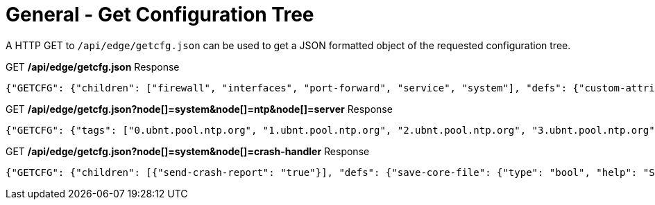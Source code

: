 = General - Get Configuration Tree

A HTTP GET to `/api/edge/getcfg.json` can be used to get a JSON formatted object of the requested configuration tree.

.GET */api/edge/getcfg.json* Response
[source,json]
----
{"GETCFG": {"children": ["firewall", "interfaces", "port-forward", "service", "system"], "defs": {"custom-attribute": {"type": "txt", "tag": "true", "help": "Custom attribute name\n"}, "firewall": {"help": "Firewall\n"}, "interfaces": {"help": "Network interfaces\n"}, "load-balance": {"help": "Load Balance\n"}, "policy": {"help": "Routing policy\n"}, "port-forward": {"help": "Port forwarding"}, "protocols": {"help": "Routing protocol parameters\n"}, "service": {"help": "Services\n"}, "system": {"help": "System parameters\n"}, "traffic-control": {"help": "Traffic control (QOS) type\n"}, "traffic-policy": {"help": "Quality of Service (QOS) policy type\n"}, "vpn": {"help": "Virtual Private Network (VPN)"}, "zone-policy": {"help": "Configure zone-policy\n"}}, "success": "1"}, "success": true}
----

.GET */api/edge/getcfg.json?node[]=system&node[]=ntp&node[]=server* Response
[source,json]
----
{"GETCFG": {"tags": ["0.ubnt.pool.ntp.org", "1.ubnt.pool.ntp.org", "2.ubnt.pool.ntp.org", "3.ubnt.pool.ntp.org"], "success": "1"}, "success": true}
----

.GET */api/edge/getcfg.json?node[]=system&node[]=crash-handler* Response
[source,json]
----
{"GETCFG": {"children": [{"send-crash-report": "true"}], "defs": {"save-core-file": {"type": "bool", "help": "Save core file of crashed userspace process in \"/var/core/\""}, "send-crash-report": {"type": "bool", "help": "Send *anonymous* app/kernel crash report to Ubiquiti cloud"}}, "success": "1"}, "success": true}
----
